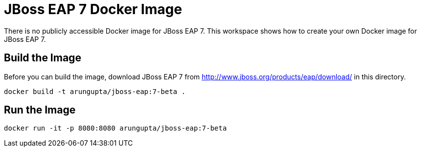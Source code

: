= JBoss EAP 7 Docker Image

There is no publicly accessible Docker image for JBoss EAP 7. This workspace shows how to create your own Docker image for JBoss EAP 7.

== Build the Image

Before you can build the image, download JBoss EAP 7 from http://www.jboss.org/products/eap/download/ in this directory.

```
docker build -t arungupta/jboss-eap:7-beta .
```

== Run the Image

```
docker run -it -p 8080:8080 arungupta/jboss-eap:7-beta
```